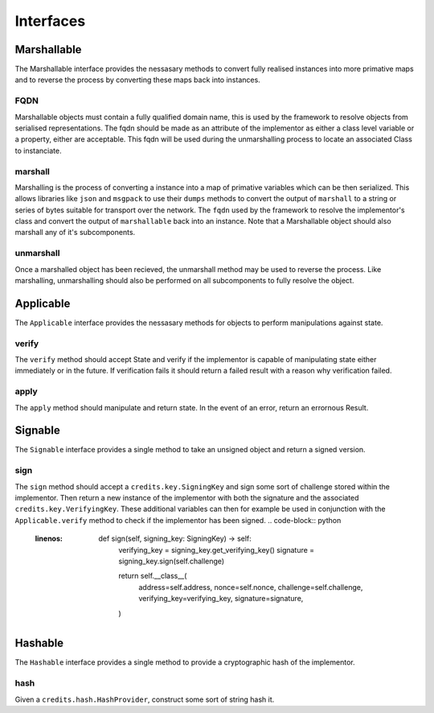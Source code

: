 .. _interfaces:

Interfaces
====

.. _interfaces-marshallable:

Marshallable
^^^^

The Marshallable interface provides the nessasary methods to convert fully
realised instances into more primative maps and to reverse the process by
converting these maps back into instances.

FQDN
----

Marshallable objects must contain a fully qualified domain name, this is used by
the framework to resolve objects from serialised representations. The fqdn
should be made as an attribute of the implementor as either a class level
variable or a property, either are acceptable. This fqdn will be used during the
unmarshalling process to locate an associated Class to instanciate.

.. code-block:: python
   :linenos:

    class Foo:
        fqdn = "fully.qualified.domain.name.Foo"
    
    # OR
    
    class Bar:
        @property
        def fqdn(self):
            return "fully.qualified.domain.name.Bar"

marshall
----

Marshalling is the process of converting a instance into a map of primative
variables which can be then serialized. This allows libraries like ``json`` and
``msgpack`` to use their ``dumps`` methods to convert the output of
``marshall`` to a string or series of bytes suitable for transport over the
network. The ``fqdn`` used by the framework to resolve the implementor's class
and convert the output of ``marshallable`` back into an instance. Note that a
Marshallable object should also marshall any of it's subcomponents.

.. code-block:: python
   :linenos:

    def marshall(self) -> dict:
        return {
            "fqdn": self.fqdn,
            "variable": 49,
            "subcomponent": self.subcomponent.marshall(),
        }


unmarshall
----

Once a marshalled object has been recieved, the unmarshall method may be used to
reverse the process. Like marshalling, unmarshalling should also be performed on
all subcomponents to fully resolve the object.

.. code-block:: python
   :linenos:

    @classmethod
    def unmarshall(cls, registry: Registry, payload: dict) -> cls:
        # Note that registry.unmarshall will call cls.unmarshall on the class that
        # resolves to the subcomponent's fqdn.
    
        return cls(
            variable=payload["variable"],
            subcomponent=registry.unmarshall(payload["subcomponent"]),
        )


.. _interfaces-applicable:

Applicable
^^^^

The ``Applicable`` interface provides the nessasary methods for objects to
perform manipulations against state.

verify
----

The ``verify`` method should accept State and verify if the implementor is
capable of manipulating state either immediately or in the future. If
verification fails it should return a failed result with a reason why
verification failed.

.. code-block:: python
   :linenos:

    def verify(self, state: dict) -> Result:
        if self.from_address not in state["foo.bar"]:
            # self.from_address does not exist in 'foo.bar', in this example we
            # consider this a failure to verify and return a suitable message.
            return None, "from_addresss %s does not exist in 'foo.bar'" % self.from_address
    
        return None, None  # Nothing to return, but no error.

apply
----

The ``apply`` method should manipulate and return state. In the event of an
error, return an errornous Result.

.. code-block:: python
   :linenos:

    def apply(self, state: dict) -> Result:
        try:
            state["foo.bar"][self.from_address] -= self.amount
            state["foo.bar"][self.to_address] += self.amount
            return state, None
    
        except Exception as e:
            return None, e.message


.. _interfaces-signable:
Signable
^^^^

The ``Signable`` interface provides a single method to take an unsigned object
and return a signed version.

sign
----

The ``sign`` method should accept a ``credits.key.SigningKey`` and sign some
sort of challenge stored within the implementor. Then return a new instance of
the implementor with both the signature and the associated
``credits.key.VerifyingKey``. These additional variables can then for example
be used in conjunction with the ``Applicable.verify`` method to check if the
implementor has been signed.
.. code-block:: python
   :linenos:

    def sign(self, signing_key: SigningKey) -> self:
        verifying_key = signing_key.get_verifying_key()
        signature = signing_key.sign(self.challenge)
    
        return self.__class__(
            address=self.address,
            nonce=self.nonce,
            challenge=self.challenge,
            verifying_key=verifying_key,
            signature=signature,
        )


.. _interfaces-hashable:

Hashable
^^^^

The ``Hashable`` interface provides a single method to provide a cryptographic
hash of the implementor.

hash
----

Given a ``credits.hash.HashProvider``, construct some sort of string hash it.

.. code-block:: python
   :linenos:

    def hash(self, hash_provider: credits.hash.HashProvider) -> str:
        # A primative example where we use variables from this class to construct a
        # challenge. Then hash and return the output.
    
        challenge = self.name + str(self.age) + str(self.value)
        return hash_provider.hash(challenge)
